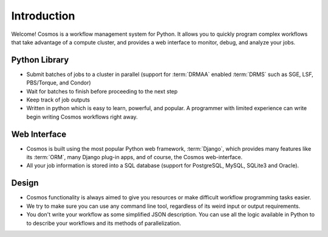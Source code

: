 Introduction
============

Welcome!  Cosmos is a workflow management system for Python.  It allows you to quickly program complex workflows that take
advantage of a compute cluster, and provides a web interface to monitor, debug, and analyze your jobs.

Python Library
______________

* Submit batches of jobs to a cluster in parallel (support for :term:`DRMAA` enabled :term:`DRMS` such as SGE, LSF, PBS/Torque, and Condor)
* Wait for batches to finish before proceeding to the next step
* Keep track of job outputs
* Written in python which is easy to learn, powerful, and popular.  A programmer with limited experience can write begin writing Cosmos workflows right away.

Web Interface
_____________

* Cosmos is built using the most popular Python web framework, :term:`Django`, which provides many features like its :term:`ORM`, many Django plug-in apps, and of course, the Cosmos web-interface.
* All your job information is stored into a SQL database (support for PostgreSQL, MySQL, SQLite3 and Oracle).

Design
______

* Cosmos functionality is always aimed to give you resources or make difficult workflow programming tasks easier.
* We try to make sure you can use any command line tool, regardless of its weird input or output requirements.
* You don't write your workflow as some simplified JSON description.  You can use all the logic available in Python to to describe your workflows and its methods of parallelization.
